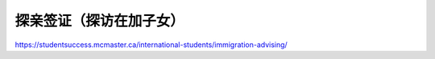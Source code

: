 ﻿探亲签证（探访在加子女）
=========================================
https://studentsuccess.mcmaster.ca/international-students/immigration-advising/
